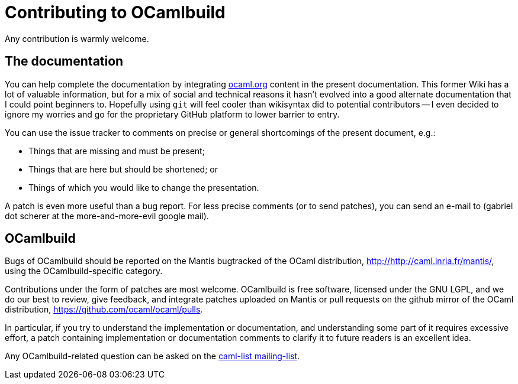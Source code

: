 = Contributing to OCamlbuild

Any contribution is warmly welcome.

== The documentation

You can help complete the documentation by integrating http://ocaml.org/learn/tutorials/ocamlbuild/[ocaml.org] content in the present documentation.
This former Wiki has a lot of valuable information, but for a mix of social and technical reasons it hasn't evolved into a good alternate documentation that I could point beginners to.
Hopefully using `git` will feel cooler than  wikisyntax did to potential contributors -- I even decided to ignore my worries and go for the proprietary GitHub platform to lower barrier to entry.

You can use the issue tracker to comments on precise or general shortcomings of the present document, e.g.:

* Things that are missing and must be present;
* Things that are here but should be shortened; or
* Things of which you would like to change the presentation.

A patch is even more useful than a bug report.
For less precise comments (or to send patches), you can send an e-mail to (gabriel dot scherer at the more-and-more-evil google mail).

== OCamlbuild

Bugs of OCamlbuild should be reported on the Mantis bugtracked of the OCaml distribution, http://http://caml.inria.fr/mantis/, using the OCamlbuild-specific category.

Contributions under the form of patches are most welcome. OCamlbuild is free software, licensed under the GNU LGPL, and we do our best to review, give feedback, and integrate patches uploaded on Mantis or pull requests on the github mirror of the OCaml distribution, https://github.com/ocaml/ocaml/pulls.

In particular, if you try to understand the implementation or documentation, and understanding some part of it requires excessive effort, a patch containing implementation or documentation comments to clarify it to future readers is an excellent idea.

Any OCamlbuild-related question can be asked on the mailto:caml-list@inria.fr[caml-list mailing-list].
